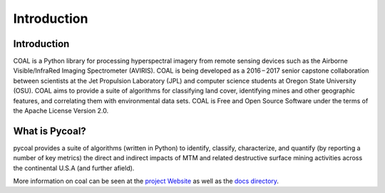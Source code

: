 .. # encoding: utf-8
   #
   # Licensed under the Apache License, Version 2.0 (the "License");
   # you may not use this file except in compliance with the License.
   # You may obtain a copy of the License at
   #
   #      http://www.apache.org/licenses/LICENSE-2.0
   #
   # Unless required by applicable law or agreed to in writing, software
   # distributed under the License is distributed on an "AS IS" BASIS,
   # WITHOUT WARRANTIES OR CONDITIONS OF ANY KIND, either express or implied.
   # See the License for the specific language governing permissions and
   # limitations under the License.
   
Introduction
************

============
Introduction
============
COAL is a Python library for processing hyperspectral imagery from remote sensing devices such as the Airborne Visible/InfraRed Imaging Spectrometer (AVIRIS). COAL is being developed as a 2016 – 2017 senior capstone collaboration between scientists at the Jet Propulsion Laboratory (JPL) and computer science students at Oregon State University (OSU). COAL aims to provide a suite of algorithms for classifying land cover, identifying mines and other geographic features, and correlating them with environmental data sets. COAL is Free and Open Source Software under the terms of the Apache License Version 2.0.

================
What is Pycoal?
================
pycoal provides a suite of algorithms (written in Python) to identify, classify, characterize, and quantify (by reporting a number of key metrics) the direct and indirect impacts of MTM and related destructive surface mining activities across the continental U.S.A (and further afield).

More information on coal can be seen at the `project Website <https://capstone-coal.github.io/>`_ as well as the `docs directory <https://github.com/capstone-coal/pycoal/tree/master/docs>`_.